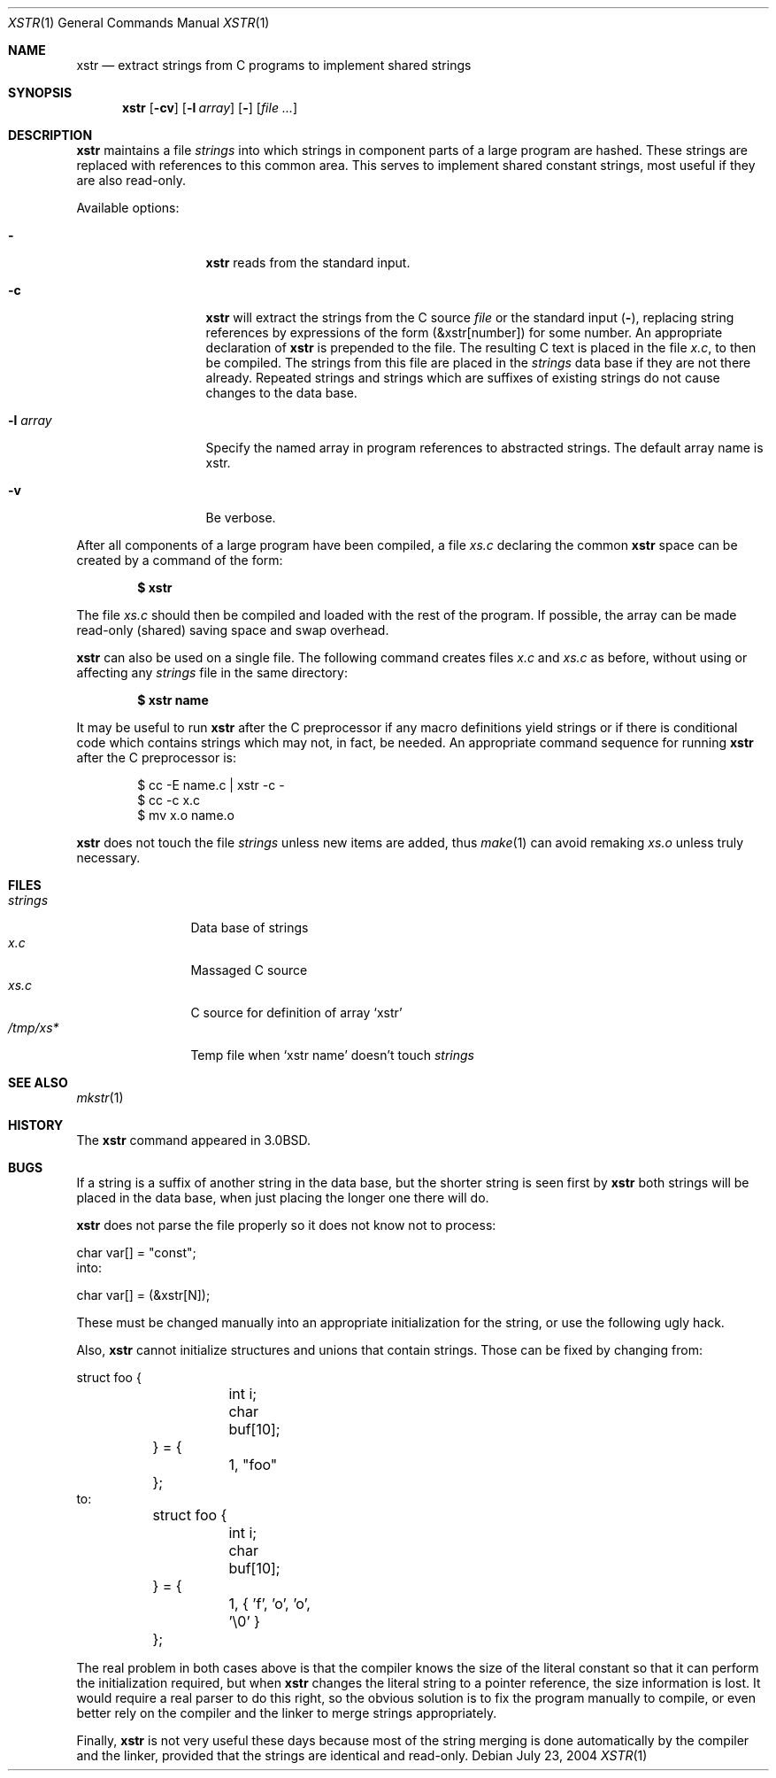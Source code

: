 .\"	$NetBSD$
.\"
.\" Copyright (c) 1980, 1993
.\"	The Regents of the University of California.  All rights reserved.
.\"
.\" Redistribution and use in source and binary forms, with or without
.\" modification, are permitted provided that the following conditions
.\" are met:
.\" 1. Redistributions of source code must retain the above copyright
.\"    notice, this list of conditions and the following disclaimer.
.\" 2. Redistributions in binary form must reproduce the above copyright
.\"    notice, this list of conditions and the following disclaimer in the
.\"    documentation and/or other materials provided with the distribution.
.\" 3. Neither the name of the University nor the names of its contributors
.\"    may be used to endorse or promote products derived from this software
.\"    without specific prior written permission.
.\"
.\" THIS SOFTWARE IS PROVIDED BY THE REGENTS AND CONTRIBUTORS ``AS IS'' AND
.\" ANY EXPRESS OR IMPLIED WARRANTIES, INCLUDING, BUT NOT LIMITED TO, THE
.\" IMPLIED WARRANTIES OF MERCHANTABILITY AND FITNESS FOR A PARTICULAR PURPOSE
.\" ARE DISCLAIMED.  IN NO EVENT SHALL THE REGENTS OR CONTRIBUTORS BE LIABLE
.\" FOR ANY DIRECT, INDIRECT, INCIDENTAL, SPECIAL, EXEMPLARY, OR CONSEQUENTIAL
.\" DAMAGES (INCLUDING, BUT NOT LIMITED TO, PROCUREMENT OF SUBSTITUTE GOODS
.\" OR SERVICES; LOSS OF USE, DATA, OR PROFITS; OR BUSINESS INTERRUPTION)
.\" HOWEVER CAUSED AND ON ANY THEORY OF LIABILITY, WHETHER IN CONTRACT, STRICT
.\" LIABILITY, OR TORT (INCLUDING NEGLIGENCE OR OTHERWISE) ARISING IN ANY WAY
.\" OUT OF THE USE OF THIS SOFTWARE, EVEN IF ADVISED OF THE POSSIBILITY OF
.\" SUCH DAMAGE.
.\"
.\"     @(#)xstr.1	8.2 (Berkeley) 12/30/93
.\"
.Dd July 23, 2004
.Dt XSTR 1
.Os
.Sh NAME
.Nm xstr
.Nd "extract strings from C programs to implement shared strings"
.Sh SYNOPSIS
.Nm
.Op Fl cv
.Op Fl l Ar array
.Op Fl
.Op Ar
.Sh DESCRIPTION
.Nm
maintains a file
.Pa strings
into which strings in component parts of a large program are hashed.
These strings are replaced with references to this common area.
This serves to implement shared constant strings, most useful if they
are also read-only.
.Pp
Available options:
.Bl -tag -width XXlXarrayXX
.It Fl
.Nm
reads from the standard input.
.It Fl c
.Nm
will extract the strings from the C source
.Ar file
or the standard input
.Pq Fl ,
replacing
string references by expressions of the form (\*[Am]xstr[number])
for some number.
An appropriate declaration of
.Nm
is prepended to the file.
The resulting C text is placed in the file
.Pa x.c ,
to then be compiled.
The strings from this file are placed in the
.Pa strings
data base if they are not there already.
Repeated strings and strings which are suffixes of existing strings
do not cause changes to the data base.
.It Fl l Ar array
Specify the named array in program references to abstracted
strings.
The default array name is xstr.
.It Fl v
Be verbose.
.El
.Pp
After all components of a large program have been compiled, a file
.Pa xs.c
declaring the common
.Nm
space can be created by a command of the form:
.Pp
.Dl $ xstr
.Pp
The file
.Pa xs.c
should then be compiled and loaded with the rest
of the program.
If possible, the array can be made read-only (shared) saving
space and swap overhead.
.Pp
.Nm
can also be used on a single file.
The following command creates files
.Pa x.c
and
.Pa xs.c
as before, without using or affecting any
.Pa strings
file in the same directory:
.Pp
.Dl $ xstr name
.Pp
It may be useful to run
.Nm
after the C preprocessor if any macro definitions yield strings
or if there is conditional code which contains strings
which may not, in fact, be needed.
An appropriate command sequence for running
.Nm
after the C preprocessor is:
.Pp
.Bd -literal -offset indent
$ cc \-E name.c | xstr \-c \-
$ cc \-c x.c
$ mv x.o name.o
.Ed
.Pp
.Nm
does not touch the file
.Pa strings
unless new items are added, thus
.Xr make 1
can avoid remaking
.Pa xs.o
unless truly necessary.
.Sh FILES
.Bl -tag -width /tmp/xsxx* -compact
.It Pa strings
Data base of strings
.It Pa x.c
Massaged C source
.It Pa xs.c
C source for definition of array `xstr'
.It Pa /tmp/xs*
Temp file when `xstr name' doesn't touch
.Pa strings
.El
.Sh SEE ALSO
.Xr mkstr 1
.Sh HISTORY
The
.Nm
command appeared in
.Bx 3.0 .
.Sh BUGS
If a string is a suffix of another string in the data base,
but the shorter string is seen first by
.Nm
both strings will be placed in the data base, when just
placing the longer one there will do.
.Pp
.Nm
does not parse the file properly so it does not know not to process:
.Bd -literal
	char var[] = "const";
.Ed
into:
.Bd -literal
	char var[] = (\*[Am]xstr[N]);
.Ed
.Pp
These must be changed manually into an appropriate initialization for
the string, or use the following ugly hack.
.Pp
Also,
.Nm
cannot initialize structures and unions that contain strings.
Those can be fixed by changing from:
.Bd -literal
	struct foo {
		int i;
		char buf[10];
	} = {
		1, "foo"
	};
.Ed
to:
.Bd -literal
	struct foo {
		int i;
		char buf[10];
	} = {
		1, { 'f', 'o', 'o', '\e0' }
	};
.Ed
.Pp
The real problem in both cases above is that the compiler knows the size
of the literal constant so that it can perform the initialization required,
but when
.Nm
changes the literal string to a pointer reference, the size information is
lost.
It would require a real parser to do this right, so the obvious solution is
to fix the program manually to compile, or even better rely on the compiler
and the linker to merge strings appropriately.
.Pp
Finally,
.Nm
is not very useful these days because most of the string merging is done
automatically by the compiler and the linker, provided that the strings
are identical and read-only.
